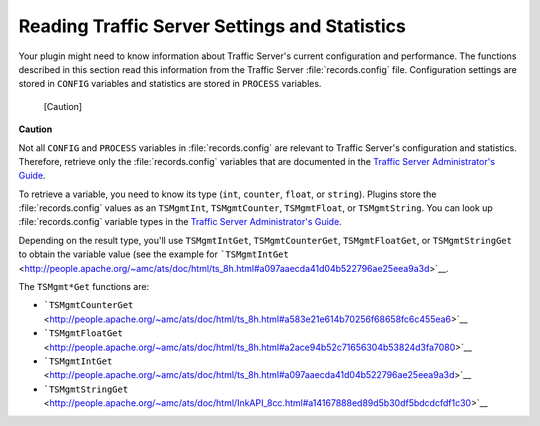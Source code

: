 Reading Traffic Server Settings and Statistics
**********************************************

.. Licensed to the Apache Software Foundation (ASF) under one
   or more contributor license agreements.  See the NOTICE file
  distributed with this work for additional information
  regarding copyright ownership.  The ASF licenses this file
  to you under the Apache License, Version 2.0 (the
  "License"); you may not use this file except in compliance
  with the License.  You may obtain a copy of the License at
 
   http://www.apache.org/licenses/LICENSE-2.0
 
  Unless required by applicable law or agreed to in writing,
  software distributed under the License is distributed on an
  "AS IS" BASIS, WITHOUT WARRANTIES OR CONDITIONS OF ANY
  KIND, either express or implied.  See the License for the
  specific language governing permissions and limitations
  under the License.

Your plugin might need to know information about Traffic Server's
current configuration and performance. The functions described in this
section read this information from the Traffic Server :file:`records.config`
file. Configuration settings are stored in ``CONFIG`` variables and
statistics are stored in ``PROCESS`` variables.

.. figure:: /images/docbook/caution.png
   :alt: [Caution]

   [Caution]
**Caution**

Not all ``CONFIG`` and ``PROCESS`` variables in :file:`records.config` are
relevant to Traffic Server's configuration and statistics. Therefore,
retrieve only the :file:`records.config` variables that are documented in
the `Traffic Server Administrator's Guide <../../admin/>`__.

To retrieve a variable, you need to know its type (``int``, ``counter``,
``float``, or ``string``). Plugins store the :file:`records.config` values
as an ``TSMgmtInt``, ``TSMgmtCounter``, ``TSMgmtFloat``, or
``TSMgmtString``. You can look up :file:`records.config` variable types in
the `Traffic Server Administrator's Guide <../../admin/>`__.

Depending on the result type, you'll use ``TSMgmtIntGet``,
``TSMgmtCounterGet``, ``TSMgmtFloatGet``, or ``TSMgmtStringGet`` to
obtain the variable value (see the example for
```TSMgmtIntGet`` <http://people.apache.org/~amc/ats/doc/html/ts_8h.html#a097aaecda41d04b522796ae25eea9a3d>`__.

The ``TSMgmt*Get`` functions are:

-  ```TSMgmtCounterGet`` <http://people.apache.org/~amc/ats/doc/html/ts_8h.html#a583e21e614b70256f68658fc6c455ea6>`__

-  ```TSMgmtFloatGet`` <http://people.apache.org/~amc/ats/doc/html/ts_8h.html#a2ace94b52c71656304b53824d3fa7080>`__

-  ```TSMgmtIntGet`` <http://people.apache.org/~amc/ats/doc/html/ts_8h.html#a097aaecda41d04b522796ae25eea9a3d>`__

-  ```TSMgmtStringGet`` <http://people.apache.org/~amc/ats/doc/html/InkAPI_8cc.html#a14167888ed89d5b30df5bdcdcfdf1c30>`__


